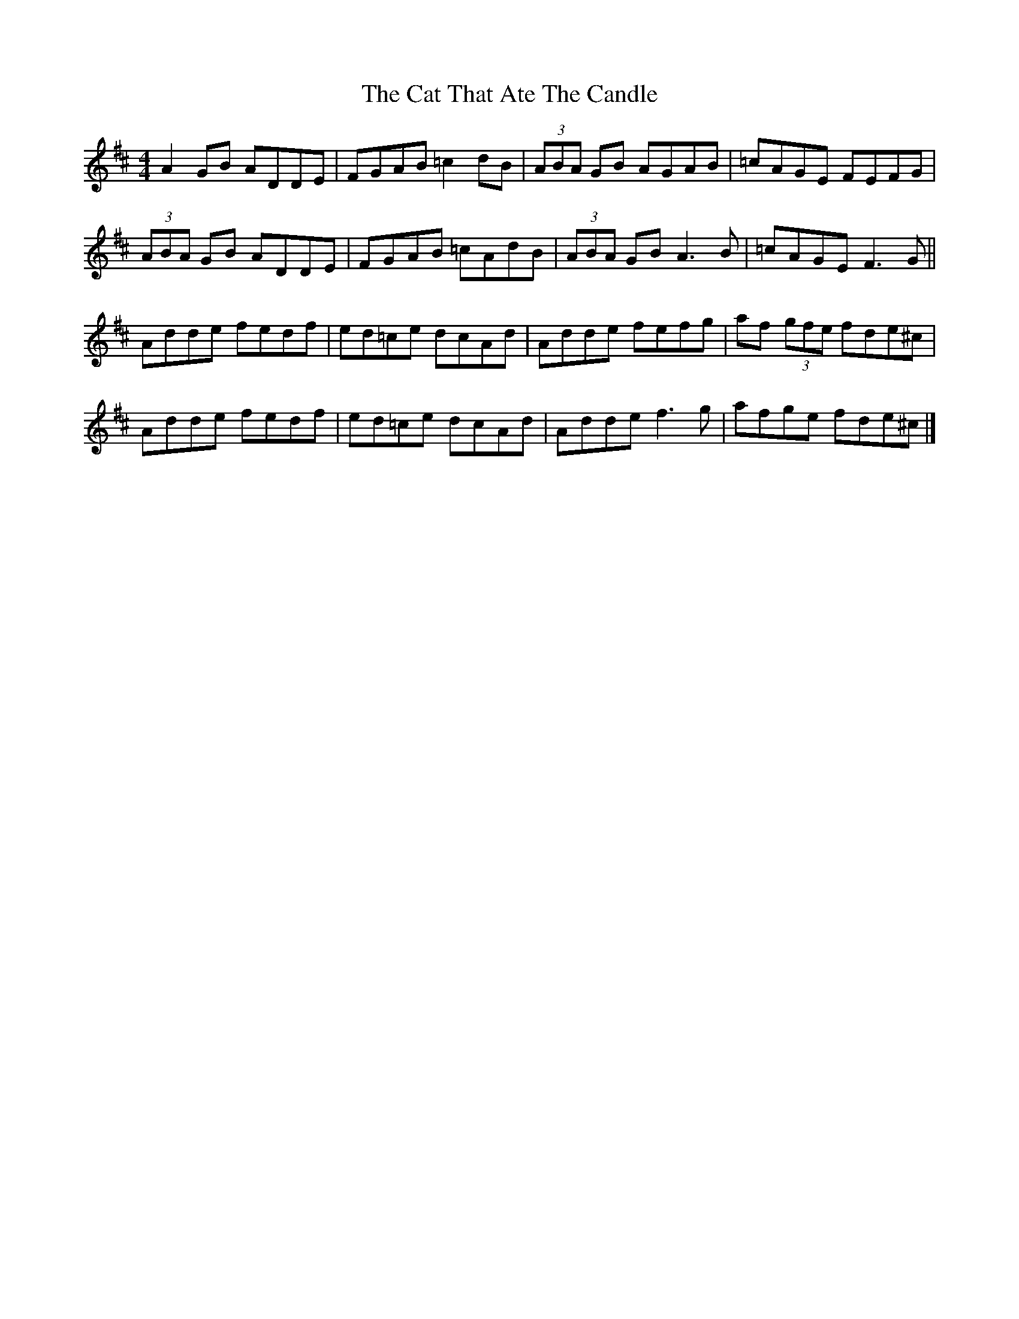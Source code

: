 X: 2
T: Cat That Ate The Candle, The
Z: Zouki
S: https://thesession.org/tunes/355#setting20855
R: reel
M: 4/4
L: 1/8
K: Dmaj
A2GB ADDE|FGAB =c2dB|(3ABA GB AGAB|=cAGE FEFG|
(3ABA GB ADDE|FGAB =cAdB|(3ABA GB A3B|=cAGE F3G||
Adde fedf|ed=ce dcAd|Adde fefg|af (3gfe fde^c|
Adde fedf|ed=ce dcAd|Adde f3g|afge fde^c |]
